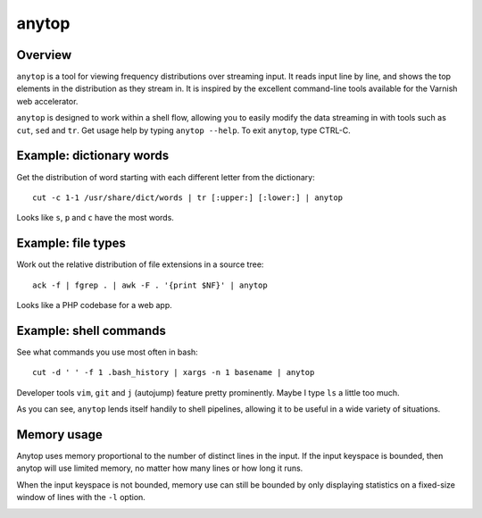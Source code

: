 ======
anytop
======

.. image:: https://badge.fury.io/py/anytop.png
    :target: http://badge.fury.io/py/anytop

.. image:: https://travis-ci.org/larsyencken/anytop.png?branch=master
        :target: https://travis-ci.org/larsyencken/anytop

.. image:: https://pypip.in/d/anytop/badge.png
        :target: https://pypi.python.org/pypi/anytop

Overview
--------

``anytop`` is a tool for viewing frequency distributions over streaming input.
It reads input line by line, and shows the top elements in the distribution as
they stream in. It is inspired by the excellent command-line tools available
for the Varnish web accelerator.

``anytop`` is designed to work within a shell flow, allowing you to easily
modify the data streaming in with tools such as ``cut``, ``sed`` and ``tr``.
Get usage help by typing ``anytop --help``. To exit ``anytop``, type CTRL-C.

Example: dictionary words
-------------------------

Get the distribution of word starting with each different letter from the
dictionary::

    cut -c 1-1 /usr/share/dict/words | tr [:upper:] [:lower:] | anytop

.. image:: http://media.quietlyamused.org.s3.amazonaws.com/anytop/img/anytop-dict.png

Looks like ``s``, ``p`` and ``c`` have the most words.

Example: file types
-------------------

Work out the relative distribution of file extensions in a source tree::

    ack -f | fgrep . | awk -F . '{print $NF}' | anytop

.. image:: http://media.quietlyamused.org.s3.amazonaws.com/anytop/img/anytop-sourcetree.png

Looks like a PHP codebase for a web app.

Example: shell commands
-----------------------

See what commands you use most often in bash::

    cut -d ' ' -f 1 .bash_history | xargs -n 1 basename | anytop

.. image:: http://media.quietlyamused.org.s3.amazonaws.com/anytop/img/anytop-bashhist.png

Developer tools ``vim``, ``git`` and ``j`` (autojump) feature pretty prominently.  Maybe I type ``ls`` a little too much.

As you can see, ``anytop`` lends itself handily to shell pipelines, allowing
it to be useful in a wide variety of situations.

Memory usage
------------

Anytop uses memory proportional to the number of distinct lines in the input.
If the input keyspace is bounded, then anytop will use limited memory, no
matter how many lines or how long it runs.

When the input keyspace is not bounded, memory use can still be bounded by
only displaying statistics on a fixed-size window of lines with the ``-l``
option.



.. image:: https://d2weczhvl823v0.cloudfront.net/larsyencken/anytop/trend.png
   :alt: Bitdeli badge
   :target: https://bitdeli.com/free

